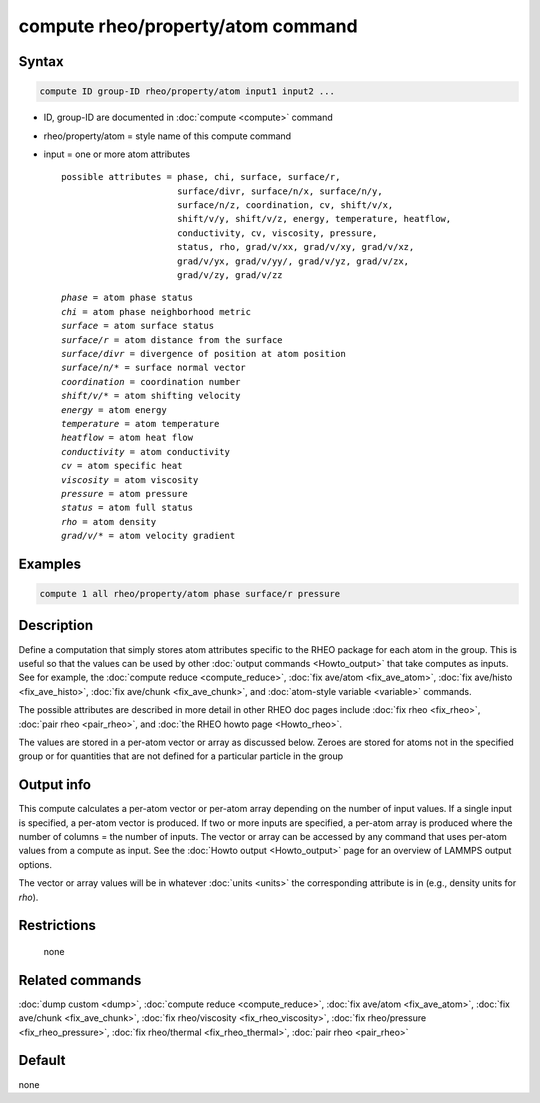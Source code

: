 .. index:: compute rheo/property/atom

compute rheo/property/atom command
=============================

Syntax
""""""

.. code-block:: LAMMPS

   compute ID group-ID rheo/property/atom input1 input2 ...

* ID, group-ID are documented in :doc:`compute <compute>` command
* rheo/property/atom = style name of this compute command
* input = one or more atom attributes

  .. parsed-literal::

       possible attributes = phase, chi, surface, surface/r,
                             surface/divr, surface/n/x, surface/n/y,
                             surface/n/z, coordination, cv, shift/v/x,
                             shift/v/y, shift/v/z, energy, temperature, heatflow,
                             conductivity, cv, viscosity, pressure,
                             status, rho, grad/v/xx, grad/v/xy, grad/v/xz,
                             grad/v/yx, grad/v/yy/, grad/v/yz, grad/v/zx,
                             grad/v/zy, grad/v/zz

  .. parsed-literal::

           *phase* = atom phase status
           *chi* = atom phase neighborhood metric
           *surface* = atom surface status
           *surface/r* = atom distance from the surface
           *surface/divr* = divergence of position at atom position
           *surface/n/\** = surface normal vector
           *coordination* = coordination number
           *shift/v/\** = atom shifting velocity
           *energy* = atom energy
           *temperature* = atom temperature
           *heatflow* = atom heat flow
           *conductivity* = atom conductivity
           *cv* = atom specific heat
           *viscosity* = atom viscosity
           *pressure* = atom pressure
           *status* = atom full status
           *rho* = atom density
           *grad/v/\** = atom velocity gradient

Examples
""""""""

.. code-block:: LAMMPS

   compute 1 all rheo/property/atom phase surface/r pressure

Description
"""""""""""

Define a computation that simply stores atom attributes specific to the
RHEO package for each atom in the group.  This is useful so that the
values can be used by other :doc:`output commands <Howto_output>` that
take computes as inputs. See for example, the :doc:`compute reduce
<compute_reduce>`, :doc:`fix ave/atom <fix_ave_atom>`, :doc:`fix
ave/histo <fix_ave_histo>`, :doc:`fix ave/chunk <fix_ave_chunk>`,
and :doc:`atom-style variable <variable>` commands.

The possible attributes are described in more detail in other RHEO doc
pages include :doc:`fix rheo <fix_rheo>`, :doc:`pair rheo <pair_rheo>`,
and :doc:`the RHEO howto page <Howto_rheo>`.

The values are stored in a per-atom vector or array as discussed
below.  Zeroes are stored for atoms not in the specified group or for
quantities that are not defined for a particular particle in the group

Output info
"""""""""""

This compute calculates a per-atom vector or per-atom array depending
on the number of input values.  If a single input is specified, a
per-atom vector is produced.  If two or more inputs are specified, a
per-atom array is produced where the number of columns = the number of
inputs.  The vector or array can be accessed by any command that uses
per-atom values from a compute as input.  See the :doc:`Howto output
<Howto_output>` page for an overview of LAMMPS output options.

The vector or array values will be in whatever :doc:`units <units>` the
corresponding attribute is in (e.g., density units for *rho*).

Restrictions
""""""""""""
 none

Related commands
""""""""""""""""

:doc:`dump custom <dump>`, :doc:`compute reduce <compute_reduce>`,
:doc:`fix ave/atom <fix_ave_atom>`, :doc:`fix ave/chunk <fix_ave_chunk>`,
:doc:`fix rheo/viscosity <fix_rheo_viscosity>`,
:doc:`fix rheo/pressure <fix_rheo_pressure>`,
:doc:`fix rheo/thermal <fix_rheo_thermal>`,
:doc:`pair rheo <pair_rheo>`

Default
"""""""

none
